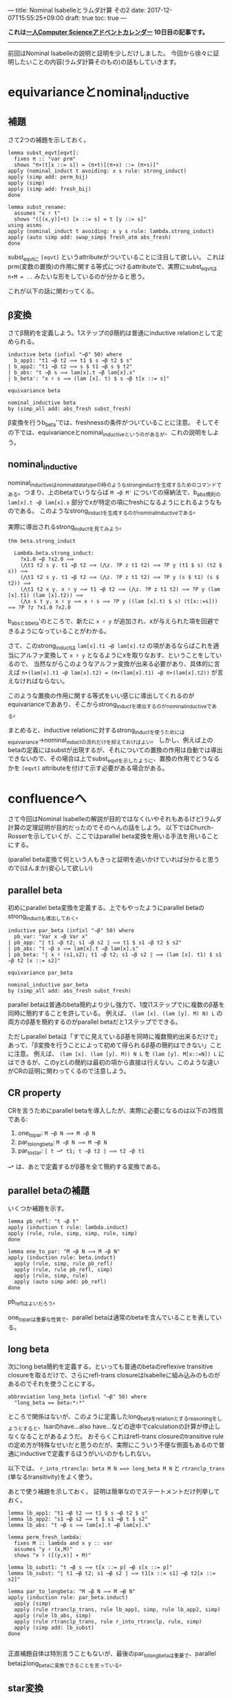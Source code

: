 ---
title: Nominal Isabelleとラムダ計算 その2
date: 2017-12-07T15:55:25+09:00
draft: true
toc: true
---

*これは[[https://qiita.com/advent-calendar/2017/myuon_myon_cs][一人Computer Scienceアドベントカレンダー]] 10日目の記事です。*

-----

前回はNominal Isabelleの説明と証明を少しだけしました。
今回から徐々に証明したいことの内容(ラムダ計算そのもの)の話もしていきます。


* equivarianceとnominal_inductive

** 補題

さて2つの補題を示しておく。

#+BEGIN_SRC text
  lemma subst_eqvt[eqvt]:
    fixes π :: "var prm"
    shows "π∙(t[x ::= s]) = (π∙t)[(π∙x) ::= (π∙s)]"
  apply (nominal_induct t avoiding: x s rule: strong_induct)
  apply (simp add: perm_bij)
  apply (simp)
  apply (simp add: fresh_bij)
  done

  lemma subst_rename:
    assumes "x ♯ t"
    shows "([(x,y)]∙t) [x ::= s] = t [y ::= s]"
  using assms
  apply (nominal_induct t avoiding: x y s rule: lambda.strong_induct)
  apply (auto simp add: swap_simps fresh_atm abs_fresh)
  done
#+END_SRC

subst_eqvtに ~[eqvt]~ というattributeがついていることに注目して欲しい。
これはprm(変数の置換)の作用に関する等式につけるattributeで、実際にsubst_eqvtは ~π∙M = ..~ みたいな形をしているのが分かると思う。

これが以下の話に関わってくる。

** β変換

さてβ簡約を定義しよう。1ステップのβ簡約は普通にinductive relationとして定められる。

#+BEGIN_SRC text
  inductive beta (infixl "→β" 50) where
    b_app1: "t1 →β t2 ⟹ t1 $ s →β t2 $ s"
  | b_app2: "t1 →β t2 ⟹ s $ t1 →β s $ t2"
  | b_abs: "t →β s ⟹ lam[x].t →β lam[x].s"
  | b_beta': "x ♯ s ⟹ (lam [x]. t) $ s →β t[x ::= s]"

  equivariance beta

  nominal_inductive beta
  by (simp_all add: abs_fresh subst_fresh)
#+END_SRC

β変換を行うb_beta'では、freshnessの条件がついていることに注意。
そしてその下では、equivarianceとnominal_inductiveというのがあるが、これの説明をしよう。

** nominal_inductive

nominal_inductiveはnominal_datatypeの時のようなstrong_inductを生成するためのコマンドである。つまり、上のbetaでいうならば ~M →β M'~ についての帰納法で、b_abs規則の ~lam[x].t →β lam[x].s~ 部分でxが特定の項にfreshになるようにとれるようなものである。
このようなstrong_inductを生成するのがnominal_inductiveである。

実際に導出されるstrong_inductを見てみよう。

#+BEGIN_SRC text
  thm beta.strong_induct

    Lambda.beta.strong_induct:
      ?x1.0 →β ?x2.0 ⟹
      (⋀t1 t2 s y. t1 →β t2 ⟹ (⋀z. ?P z t1 t2) ⟹ ?P y (t1 $ s) (t2 $ s)) ⟹
      (⋀t1 t2 s y. t1 →β t2 ⟹ (⋀z. ?P z t1 t2) ⟹ ?P y (s $ t1) (s $ t2)) ⟹
      (⋀t1 t2 x y. x ♯ y ⟹ t1 →β t2 ⟹ (⋀z. ?P z t1 t2) ⟹ ?P y (lam [x].t1) (lam [x].t2)) ⟹
      (⋀x s t y. x ♯ y ⟹ x ♯ s ⟹ ?P y ((lam [x].t) $ s) (t[x::=s])) ⟹ ?P ?z ?x1.0 ?x2.0
#+END_SRC

b_absとb_beta'のところで、新たに ~x ♯ y~ が追加され、xが与えられた項を回避できるようになっていることがわかる。

さて、このstrong_inductは ~lam[x].t1 →β lam[x].t2~ の項があるならばこれを適当にアルファ変換して ~x ♯ y~ となるようにxを取りなおす、ということをしているので、
当然ながらこのようなアルファ変換が出来る必要があり、具体的に言えば ~π∙(lam[x].t1 →β lam[x].t2) = (π∙(lam[x].t1) →β π∙(lam[x].t2))~ が言えなければならない。

このような置換の作用に関する等式をいい感じに導出してくれるのがequivarianceでああり、そこからstrong_inductを導出するのがnominal_inductiveである。

まとめると、inductive relationに対するstrong_inductを使うためにはequivariance→nominal_inductの流れだけを抑えておけばよい。
しかし、例えば上のbetaの定義にはsubstが出現するが、それについての置換の作用は自動では導出できないので、その場合は上でsubst_eqvtを示したように、置換の作用でどうなるかを ~[eqvt]~ attributeを付けて示す必要がある場合がある。


* confluenceへ

さて今回はNominal Isabelleの解説が目的ではなく(いやそれもあるけど)ラムダ計算の定理証明が目的だったのでそのへんの話をしよう。
以下ではChurch-Rosserを示していくが、ここではparallel beta変換を用いる手法を用いることにする。

(parallel beta変換て何という人もきっと証明を追いかけていれば分かると思うので(ほんまか)安心して欲しい)

** parallel beta

初めにparallel beta変換を定義する。上でもやったようにparallel betaのstrong_inductも導出しておく。

#+BEGIN_SRC text
  inductive par_beta (infixl "⇒β" 50) where
    pb_var: "Var x ⇒β Var x"
  | pb_app: "⟦ t1 ⇒β t2; s1 ⇒β s2 ⟧ ⟹ t1 $ s1 ⇒β t2 $ s2"
  | pb_abs: "t ⇒β s ⟹ lam[x].t ⇒β lam[x].s"
  | pb_beta: "⟦ x ♯ (s1,s2); t1 ⇒β t2; s1 ⇒β s2 ⟧ ⟹ (lam [x]. t1) $ s1 ⇒β t2 [x ::= s2]"

  equivariance par_beta

  nominal_inductive par_beta
  by (simp_all add: abs_fresh subst_fresh)
#+END_SRC

parallel betaは普通のbeta簡約より少し強力で、1度(1ステップで)に複数のβ基を同時に簡約することを許している。
例えば、 ~(lam [x]. (lam [y]. M) N) L~ の両方のβ基を簡約するのがparallel betaだと1ステップでできる。

ただしparallel betaは「すでに見えているβ基を同時に複数簡約出来るだけで」あって、「β変換を行うことによって初めて得られるβ基の簡約はできない」ことに注意。
例えば、 ~(lam [x]. (lam [y]. M)) N L~ を ~(lam [y]. M[x::=N]) L~ にはできるが、このyとLの簡約は最初の項から直接は行えない。このような違いがCRの証明に関わってくるので注意しよう。

** CR property

CRを言うためにparallel betaを導入したが、実際に必要になるのは以下の3性質である:

1. one_to_par: ~M →β N ⟹ M ⇒β N~
1. par_to_longbeta: ~M ⇒β N ⟹ M ⟶β N~
1. par_to_star: ~⟦ t ⟶* t1; t ⇒β t2 ⟧ ⟹ t2 ⇒β t1~

~⟶*~ は、あとで定義するがβ基を全て簡約する変換である。

** parallel betaの補題

いくつか補題を示す。

#+BEGIN_SRC text
  lemma pb_refl: "t ⇒β t"
  apply (induction t rule: lambda.induct)
  apply (rule, rule, simp, simp, rule, simp)
  done

  lemma one_to_par: "M →β N ⟹ M ⇒β N"
  apply (induction rule: beta.induct)
    apply (rule, simp, rule pb_refl)
    apply (rule, rule pb_refl, simp)
    apply (rule, simp, rule)
    apply (auto simp add: pb_refl)
  done
#+END_SRC

pb_reflはよいだろう。

one_to_parは重要な性質で、parallel betaは通常のbetaを含んでいることを表している。

** long beta

次にlong beta簡約を定義する。といっても普通のbetaのreflexive transitive closureを取るだけで、さらにrefl-trans closureはIsabelleに組み込みのものがあるのでそれを使うことにする。

#+BEGIN_SRC text
    abbreviation long_beta (infixl "⟶β" 50) where
      "long_beta == beta⇧*⇧*"
#+END_SRC

ところで関係はないが、このように定義したlong_betaをrelationとするreasoningをしようとすると、Isarのhave...also have...などの途中でcalculationの計算が停止しなくなることがあるようだ。
おそらくこれはrefl-trans closureのtransitive ruleの定め方が特殊なせいだと思うのだが、実際にこういう不便な側面もあるので普通にinductiveで定義するほうがいいのかもしれない。

以下では、 ~r_into_rtranclp: beta M N ==> long_beta M N~ と ~rtranclp_trans~ (単なるtransitivity)をよく使う。

あとで使う補題を示しておく。
証明は簡単なのでステートメントだけ列挙しておく。

#+BEGIN_SRC text
  lemma lb_app1: "t1 ⟶β t2 ⟹ t1 $ s ⟶β t2 $ s"
  lemma lb_app2: "s1 ⟶β s2 ⟹ t $ s1 ⟶β t $ s2"
  lemma lb_abs: "t ⟶β s ⟹ lam[x].t ⟶β lam[x].s"

  lemma perm_fresh_lambda:
    fixes M :: lambda and x y :: var
    assumes "y ♯ (x,M)"
    shows "x ♯ ([(y,x)] ∙ M)"

  lemma lb_subst1: "t →β s ⟹ t[x ::= p] ⟶β s[x ::= p]"
  lemma lb_subst: "⟦ t1 ⟶β t2; s1 ⟶β s2 ⟧ ⟹ t1[x ::= s1] ⟶β t2[x ::= s2]"

  lemma par_to_longbeta: "M ⇒β N ⟹ M ⟶β N"
  apply (induction rule: par_beta.induct)
    apply (simp)
    apply (rule rtranclp_trans, rule lb_app1, simp, rule lb_app2, simp)
    apply (rule lb_abs, simp)
    apply (rule rtranclp_trans, rule r_into_rtranclp, rule, simp)
    apply (simp add: lb_subst)
  done

#+END_SRC

正直補題自体は特別言うこともないが、最後のpar_to_longbetaは重要で、parallel betaはlong_betaに変換できることを言っている。

** star変換

さてβ基を一度に全て簡約するstar変換を定義する。
このstar変換は常に行うことができるが(どんなラムダ項も1-step star変換が可能だが)、それを直接nominal_primrecとして定義してさらに停止性まで言うのは難しいので一旦relationとして定める。

#+BEGIN_SRC text
  nominal_primrec nonabs :: "lambda ⇒ bool" where
    "nonabs (lam [_]._) = False"
    | "nonabs (Var _) = True"
    | "nonabs (App _ _) = True"
  by (finite_guess+, rule+, fresh_guess+)

  lemma nonabs_eqvt[eqvt]:
    fixes π :: "var prm" and M :: lambda
    shows "π ∙ nonabs M = nonabs (π ∙ M)"
  by (nominal_induct M rule: lambda.strong_induct, auto)

  inductive bstar (infixl "⟶*" 50) where
    bs_var: "Var x ⟶* Var x"
  | bs_abs: "M ⟶* M' ⟹ lam [x]. M ⟶* lam [x]. M'"
  | bs_app: "⟦ nonabs M1; M1 ⟶* M2; N1 ⟶* N2 ⟧ ⟹ M1 $ N1 ⟶* M2 $ N2"
  | bs_beta': "⟦ x ♯ (N1,N2); M1 ⟶* M2; N1 ⟶* N2 ⟧ ⟹ (lam [x]. M1) $ N1 ⟶* M2 [x ::= N2]"

  equivariance bstar

  nominal_inductive bstar
  by (simp_all add: abs_fresh subst_fresh)
#+END_SRC

みて分かる通り、ラムダ項がapplicationの場合は1項目がabstractionかどうかで場合分けが必要だが、そのために ~nonabs~ という関数を用意し、そのeqvt lemmaも示しておいた。

さて、bstarの定義ではbeta変換の部分でfreshnessを仮定に追加したが、これはequivarianceなどのために(Isabelleが自動導出できなくなるので)つけていたもので、
この仮定は適当なアルファ変換を行うことではずすことができる。

実は通常のbetaでも同じことができるが必要にならなかったので示さなかった。

#+BEGIN_SRC text
  lemma bs_beta:
    assumes "M1 ⟶* M2" "N1 ⟶* N2"
    shows "(lam [x]. M1) $ N1 ⟶* M2 [x ::= N2]"
  proof-
    obtain y :: var where y: "y ♯ (x,M1,M2,N1,N2)"
      using exists_fresh [of "(x,M1,M2,N1,N2)"]
      using fs_var1 by blast
    have "(lam [x]. M1) $ N1 = (lam [y]. ([(y,x)]∙M1)) $ N1"
      apply (simp add: lambda.inject alpha, rule disjI2, auto)
      using y apply (meson fresh_atm fresh_prodD(1))
      apply (simp add: perm_swap)
      apply (rule perm_fresh_lambda, simp add: y)
      done
    also have "… ⟶* ([(y,x)]∙M2)[y ::= N2]"
      by (rule, simp add: y, simp add: assms bstar.eqvt, rule assms)
    also have "… = M2[x ::= N2]"
      by (auto simp add: subst_rename y)
    finally show "(lam [x]. M1) $ N1 ⟶* M2 [x ::= N2]"
      by simp
  qed
#+END_SRC

証明の概要は、次のとおりである。

1. freshなyをとる
1. ~(lam [x]. M1) $ N1 = (lam [y]. ([(y,x)]∙M1)) $ N1~ なるアルファ変換を行う。
1. yのfreshnessによりベータ簡約ができて、 ~… ⟶* ([(y,x)]∙M2)[y ::= N2]~ とできる。
1. 再びアルファ変換により ~… = M2[x ::= N2]~

yのfreshnessが効いてきてこういうことが言えるのだけど詳細は証明読んでって感じ。


* まとめ

意外と説明することが多くて(そもそもラムダ計算の内容自体それなりにあるのでしょうがないけど)記事が長くなりすぎて驚愕してる。

CR編は次回で終わりだけど次回も結構分量があります。
死なない程度についてきてくれると嬉しいですね。


